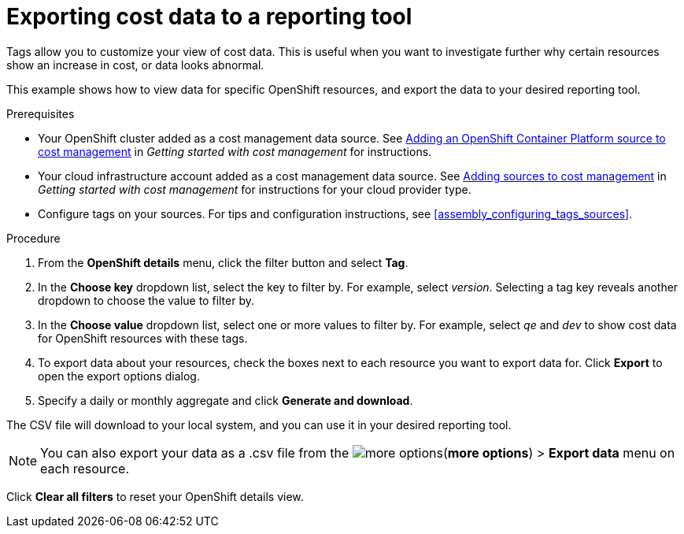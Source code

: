 // Module included in the following assemblies:
//
// assembly_managing_cost_data_tagging.adoc

// Base the file name and the ID on the module title. For example:
// * file name: exporting_cost_data_reporting.adoc
// * ID: [id="exporting_cost_data_reporting"]
// * Title: = Exporting data by tag category

// The ID is used as an anchor for linking to the module. Avoid changing it after the module has been published to ensure existing links are not broken.
[id="exporting_cost_data_reporting_{context}"]
// The `context` attribute enables module reuse. Every module's ID includes {context}, which ensures that the module has a unique ID even if it is reused multiple times in a guide.
= Exporting cost data to a reporting tool

Tags allow you to customize your view of cost data. This is useful when you want to investigate further why certain resources show an increase in cost, or data looks abnormal.

This example shows how to view data for specific OpenShift resources, and export the data to your desired reporting tool.

.Prerequisites

* Your OpenShift cluster added as a cost management data source. See https://access.redhat.com/documentation/en-us/openshift_container_platform/4.3/html/getting_started_with_cost_management/assembly_adding_sources_cost#assembly_adding_ocp_sources[Adding an OpenShift Container Platform source to cost management] in _Getting started with cost management_ for instructions.
* Your cloud infrastructure account added as a cost management data source. See https://access.redhat.com/documentation/en-us/openshift_container_platform/4.3/html/getting_started_with_cost_management/assembly_adding_sources_cost[Adding sources to cost management] in _Getting started with cost management_ for instructions for your cloud provider type.
* Configure tags on your sources. For tips and configuration instructions, see xref:assembly_configuring_tags_sources[].

.Procedure

. From the *OpenShift details* menu, click the filter button and select *Tag*.
. In the *Choose key* dropdown list, select the key to filter by. For example, select _version_. Selecting a tag key reveals another dropdown to choose the value to filter by.
. In the *Choose value* dropdown list, select one or more values to filter by. For example, select _qe_ and _dev_ to show cost data for OpenShift resources with these tags.
//Is that right? How can this be more useful?
. To export data about your resources, check the boxes next to each resource you want to export data for. Click *Export* to open the export options dialog.
. Specify a daily or monthly aggregate and click *Generate and download*.

The CSV file will download to your local system, and you can use it in your desired reporting tool.

[NOTE]
====
You can also export your data as a .csv file from the image:more-options.png[](*more options*) > *Export data* menu on each resource.
====

Click *Clear all filters* to reset your OpenShift details view.



//.Additional resources

//* A bulleted list of links to other material closely related to the contents of the procedure module.

